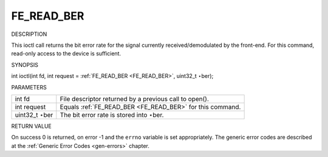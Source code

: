 
.. _FE_READ_BER:

===========
FE_READ_BER
===========

DESCRIPTION

This ioctl call returns the bit error rate for the signal currently received/demodulated by the front-end. For this command, read-only access to the device is sufficient.

SYNOPSIS

int ioctl(int fd, int request = :ref:`FE_READ_BER <FE_READ_BER>`, uint32_t ⋆ber);

PARAMETERS



.. table::

    +--------------------------------------------------------------------------------------------+--------------------------------------------------------------------------------------------+
    | int fd                                                                                     | File descriptor returned by a previous call to open().                                     |
    +--------------------------------------------------------------------------------------------+--------------------------------------------------------------------------------------------+
    | int request                                                                                | Equals :ref:`FE_READ_BER    <FE_READ_BER>`    for this command.                            |
    +--------------------------------------------------------------------------------------------+--------------------------------------------------------------------------------------------+
    | uint32_t  ⋆ber                                                                             | The bit error rate is stored into ⋆ber.                                                    |
    +--------------------------------------------------------------------------------------------+--------------------------------------------------------------------------------------------+


RETURN VALUE

On success 0 is returned, on error -1 and the ``errno`` variable is set appropriately. The generic error codes are described at the :ref:`Generic Error Codes <gen-errors>`
chapter.
